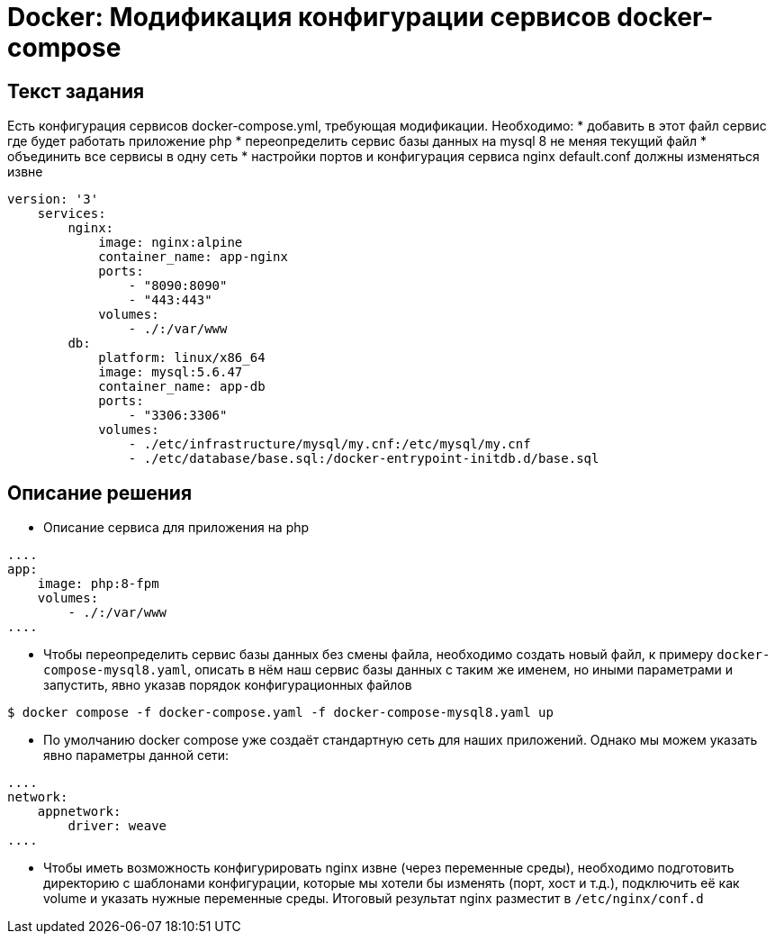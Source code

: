 = Docker: Модификация конфигурации сервисов docker-compose

== Текст задания

Есть конфигурация сервисов docker-compose.yml, требующая модификации. Необходимо:
* добавить в этот файл сервис где будет работать приложение php
* переопределить сервис базы данных на mysql 8 не меняя текущий файл
* объединить все сервисы в одну сеть
* настройки портов и конфигурация сервиса nginx default.conf должны изменяться извне

[source,yaml]
----
version: '3'
    services:
        nginx:
            image: nginx:alpine
            container_name: app-nginx
            ports:
                - "8090:8090"
                - "443:443"
            volumes:
                - ./:/var/www
        db:
            platform: linux/x86_64
            image: mysql:5.6.47
            container_name: app-db
            ports:
                - "3306:3306"
            volumes:
                - ./etc/infrastructure/mysql/my.cnf:/etc/mysql/my.cnf
                - ./etc/database/base.sql:/docker-entrypoint-initdb.d/base.sql
----

== Описание решения

* Описание сервиса для приложения на php

[source,yaml]
----
....
app:
    image: php:8-fpm
    volumes:
        - ./:/var/www
....
----

* Чтобы переопределить сервис базы данных без смены файла, необходимо создать новый файл, к примеру
`docker-compose-mysql8.yaml`, описать в нём наш сервис базы данных с таким же именем, но иными
параметрами и запустить, явно указав порядок конфигурационных файлов

[source, bash]
----
$ docker compose -f docker-compose.yaml -f docker-compose-mysql8.yaml up
----

* По умолчанию docker compose уже создаёт стандартную сеть для наших приложений. Однако мы можем
указать явно параметры данной сети:

[source,yaml]
----
....
network:
    appnetwork:
        driver: weave
....
----

* Чтобы иметь возможность конфигурировать nginx извне (через переменные среды), необходимо
подготовить директорию с шаблонами конфигурации, которые мы хотели бы изменять (порт, хост и т.д.),
подключить её как volume и указать нужные переменные среды. Итоговый результат nginx разместит
в `/etc/nginx/conf.d`